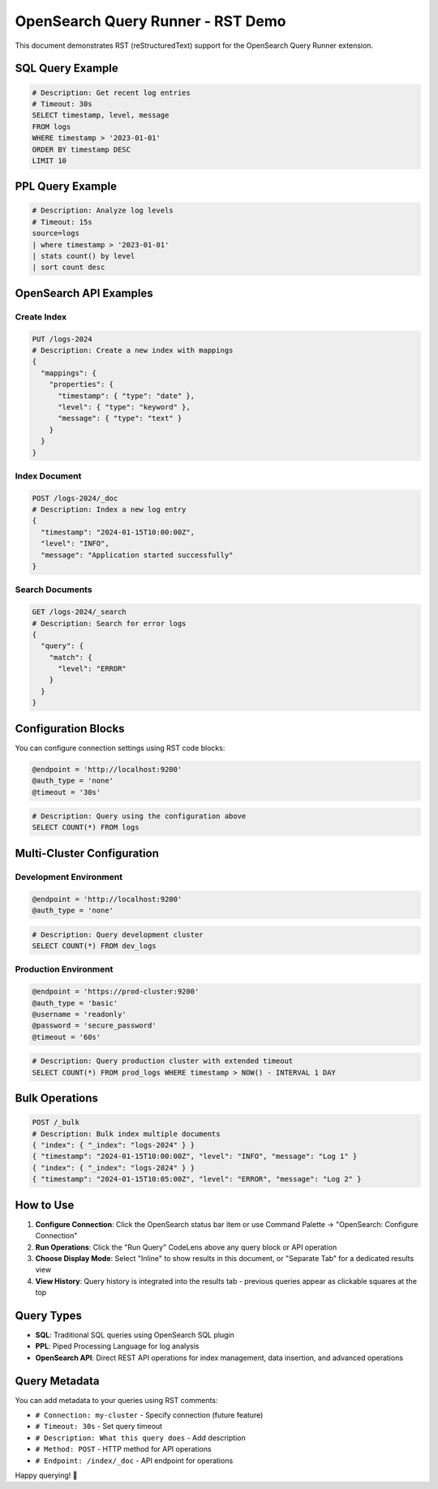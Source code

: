OpenSearch Query Runner - RST Demo
==================================

This document demonstrates RST (reStructuredText) support for the OpenSearch Query Runner extension.

SQL Query Example
-----------------

.. code-block:: sql

   # Description: Get recent log entries
   # Timeout: 30s
   SELECT timestamp, level, message 
   FROM logs 
   WHERE timestamp > '2023-01-01' 
   ORDER BY timestamp DESC 
   LIMIT 10

PPL Query Example
-----------------

.. code-block:: ppl

   # Description: Analyze log levels
   # Timeout: 15s
   source=logs 
   | where timestamp > '2023-01-01' 
   | stats count() by level 
   | sort count desc

OpenSearch API Examples
-----------------------

Create Index
~~~~~~~~~~~~

.. code-block:: opensearch-api

   PUT /logs-2024
   # Description: Create a new index with mappings
   {
     "mappings": {
       "properties": {
         "timestamp": { "type": "date" },
         "level": { "type": "keyword" },
         "message": { "type": "text" }
       }
     }
   }

Index Document
~~~~~~~~~~~~~~

.. code-block:: opensearch-api

   POST /logs-2024/_doc
   # Description: Index a new log entry
   {
     "timestamp": "2024-01-15T10:00:00Z",
     "level": "INFO",
     "message": "Application started successfully"
   }

Search Documents
~~~~~~~~~~~~~~~~

.. code-block:: opensearch-api

   GET /logs-2024/_search
   # Description: Search for error logs
   {
     "query": {
       "match": {
         "level": "ERROR"
       }
     }
   }

Configuration Blocks
--------------------

You can configure connection settings using RST code blocks:

.. code-block:: config

   @endpoint = 'http://localhost:9200'
   @auth_type = 'none'
   @timeout = '30s'

.. code-block:: sql

   # Description: Query using the configuration above
   SELECT COUNT(*) FROM logs

Multi-Cluster Configuration
---------------------------

Development Environment
~~~~~~~~~~~~~~~~~~~~~~~

.. code-block:: opensearch-config

   @endpoint = 'http://localhost:9200'
   @auth_type = 'none'

.. code-block:: sql

   # Description: Query development cluster
   SELECT COUNT(*) FROM dev_logs

Production Environment
~~~~~~~~~~~~~~~~~~~~~~

.. code-block:: connection

   @endpoint = 'https://prod-cluster:9200'
   @auth_type = 'basic'
   @username = 'readonly'
   @password = 'secure_password'
   @timeout = '60s'

.. code-block:: sql

   # Description: Query production cluster with extended timeout
   SELECT COUNT(*) FROM prod_logs WHERE timestamp > NOW() - INTERVAL 1 DAY

Bulk Operations
---------------

.. code-block:: opensearch-api

   POST /_bulk
   # Description: Bulk index multiple documents
   { "index": { "_index": "logs-2024" } }
   { "timestamp": "2024-01-15T10:00:00Z", "level": "INFO", "message": "Log 1" }
   { "index": { "_index": "logs-2024" } }
   { "timestamp": "2024-01-15T10:05:00Z", "level": "ERROR", "message": "Log 2" }

How to Use
----------

1. **Configure Connection**: Click the OpenSearch status bar item or use Command Palette → "OpenSearch: Configure Connection"
2. **Run Operations**: Click the "Run Query" CodeLens above any query block or API operation
3. **Choose Display Mode**: Select "Inline" to show results in this document, or "Separate Tab" for a dedicated results view
4. **View History**: Query history is integrated into the results tab - previous queries appear as clickable squares at the top

Query Types
-----------

- **SQL**: Traditional SQL queries using OpenSearch SQL plugin
- **PPL**: Piped Processing Language for log analysis  
- **OpenSearch API**: Direct REST API operations for index management, data insertion, and advanced operations

Query Metadata
---------------

You can add metadata to your queries using RST comments:

- ``# Connection: my-cluster`` - Specify connection (future feature)
- ``# Timeout: 30s`` - Set query timeout
- ``# Description: What this query does`` - Add description
- ``# Method: POST`` - HTTP method for API operations
- ``# Endpoint: /index/_doc`` - API endpoint for operations

Happy querying! 🚀
